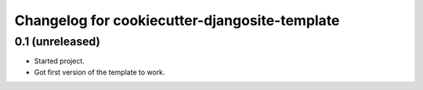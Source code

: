 Changelog for cookiecutter-djangosite-template
==============================================

0.1 (unreleased)
----------------

- Started project.

- Got first version of the template to work.
